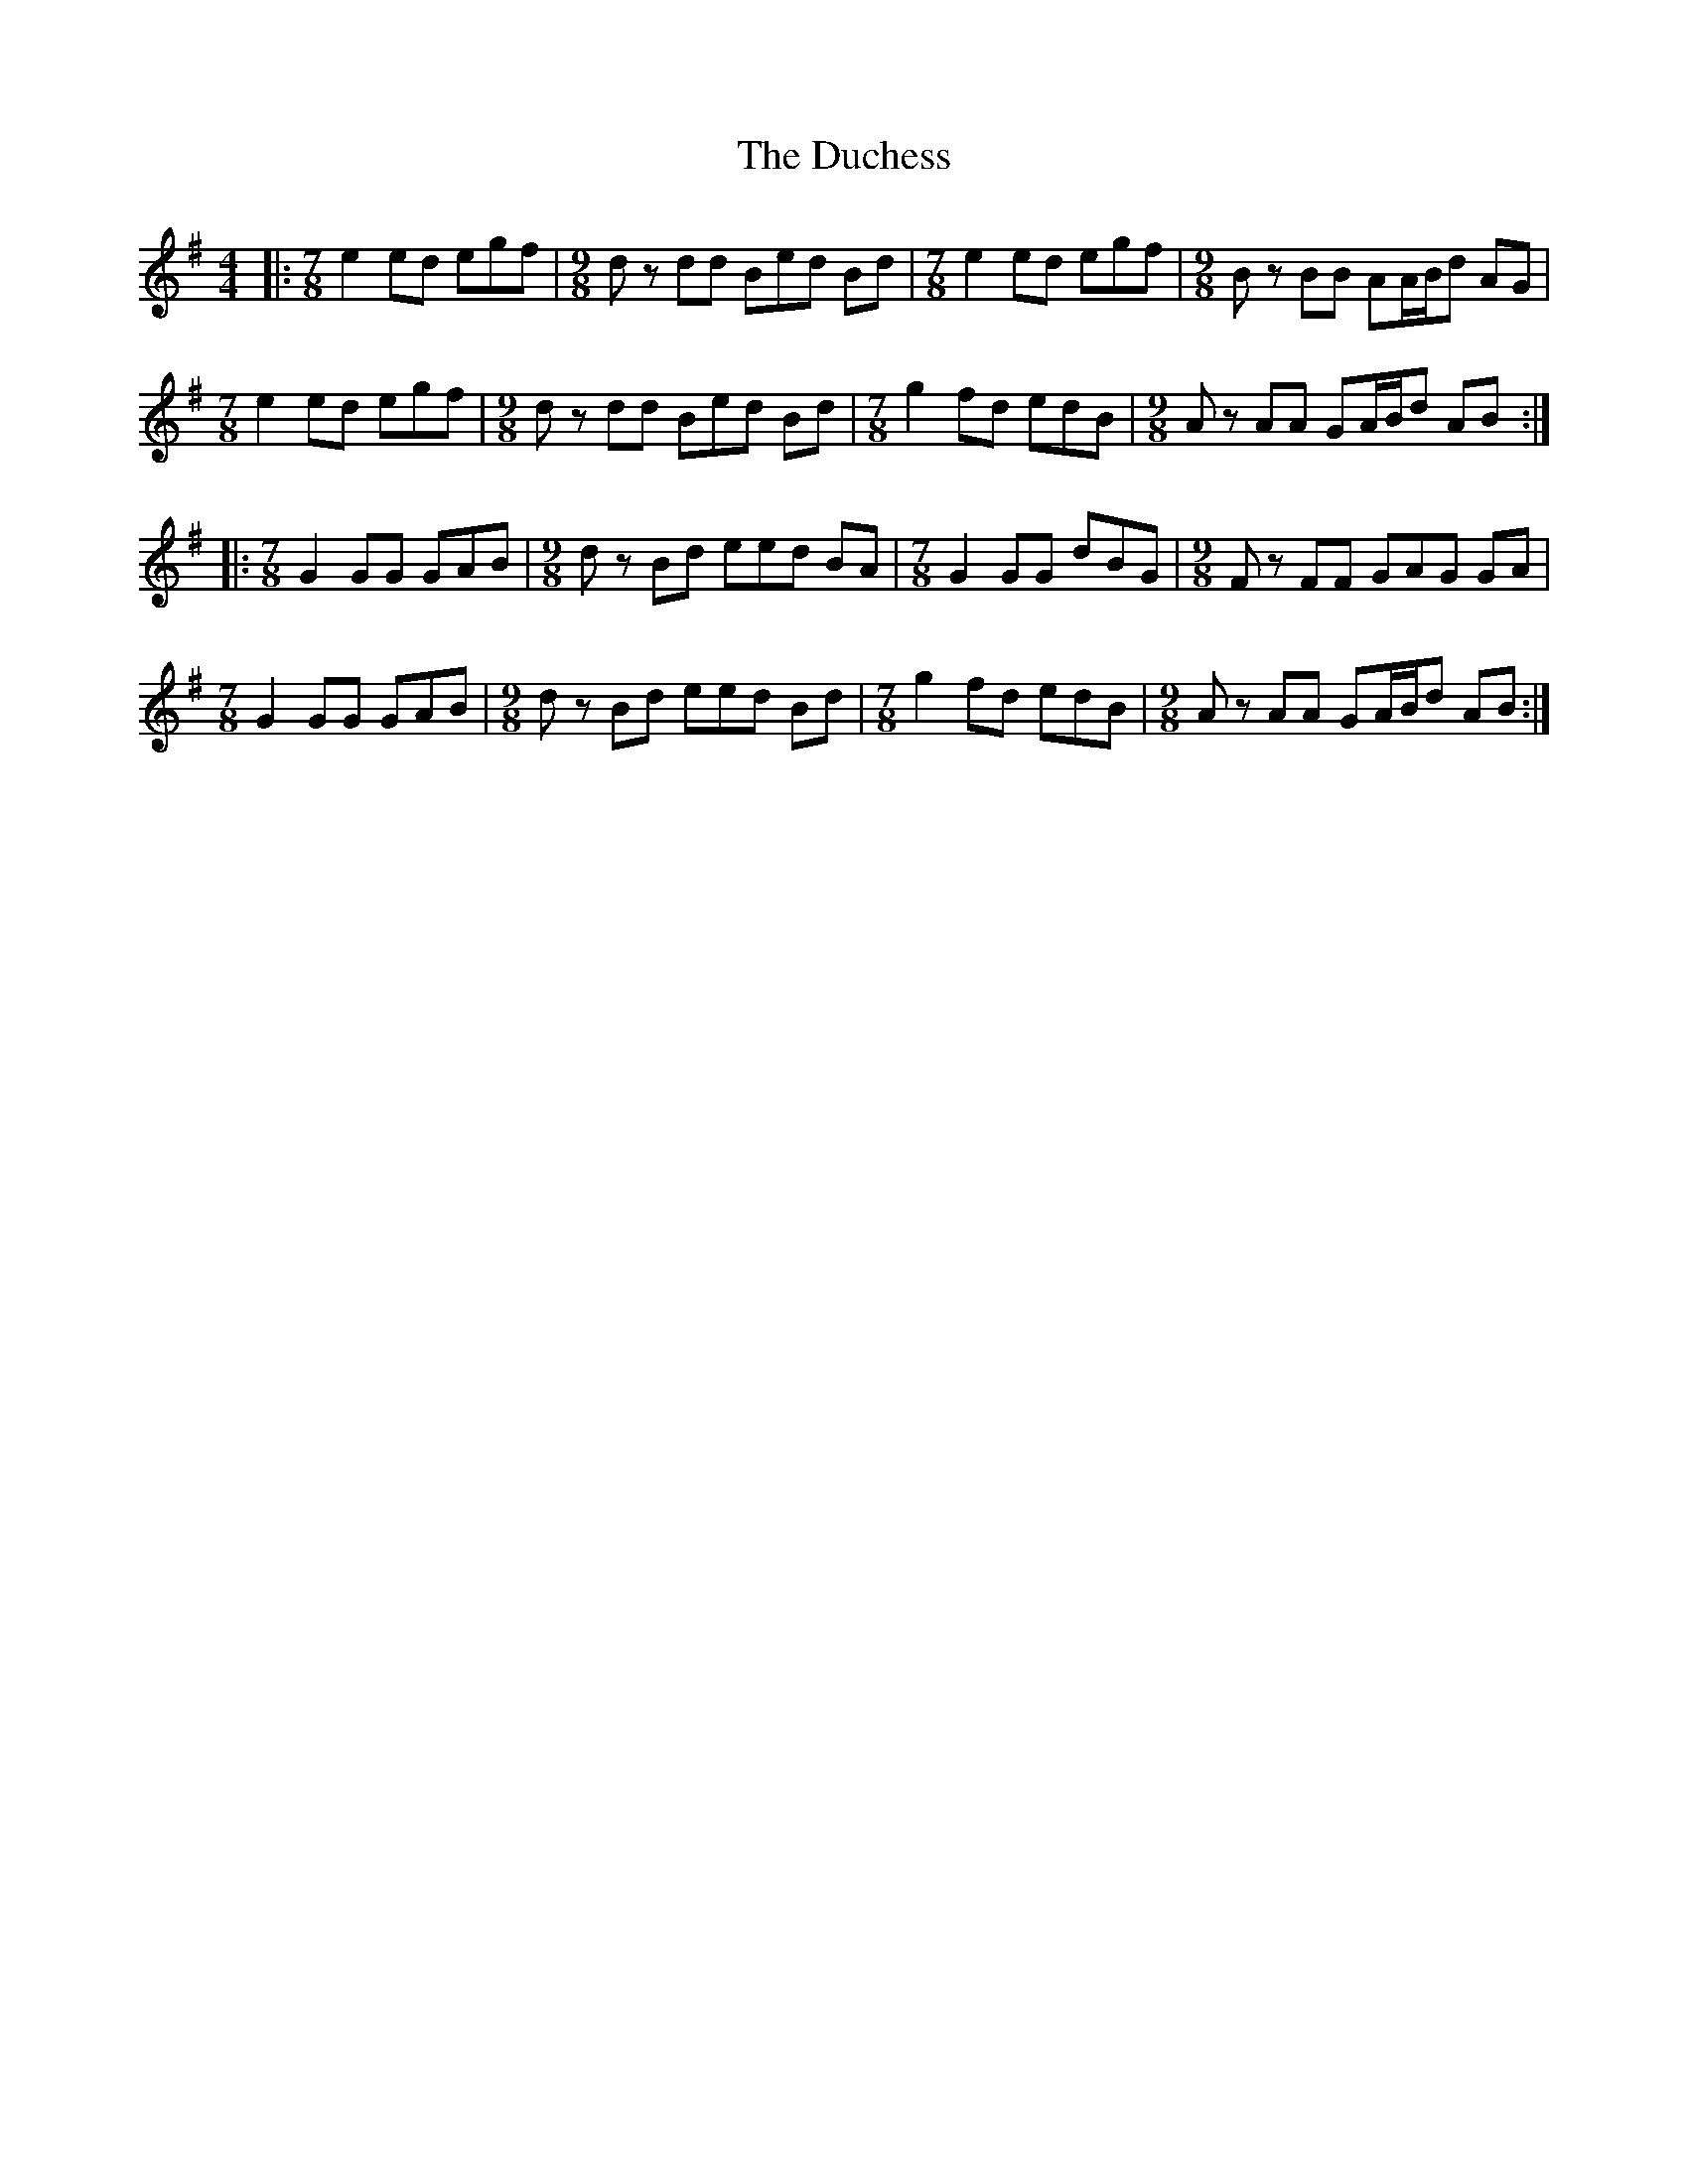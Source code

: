 X: 11077
T: Duchess, The
R: reel
M: 4/4
K: Eminor
|:[M:7/8] e2 ed egf|[M:9/8] dz dd Bed Bd|[M:7/8] e2 ed egf|[M:9/8] Bz BB AA/B/d AG|
[M:7/8] e2 ed egf|[M:9/8] dz dd Bed Bd|[M:7/8] g2 fd edB|[M:9/8] Az AA GA/B/d AB:|
|:[M:7/8] G2 GG GAB|[M:9/8] dz Bd eed BA|[M:7/8] G2 GG dBG|[M:9/8] Fz FF GAG GA|
[M:7/8] G2 GG GAB|[M:9/8] dz Bd eed Bd|[M:7/8] g2 fd edB|[M:9/8] Az AA GA/B/d AB:|

